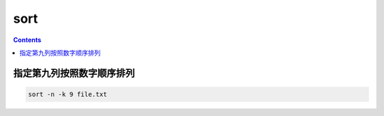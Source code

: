 sort
###########

.. contents::

指定第九列按照数字顺序排列
```````````````````````````
.. code-block:: bash

    sort -n -k 9 file.txt